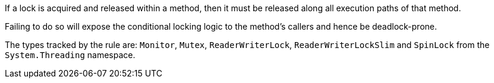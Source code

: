 If a lock is acquired and released within a method, then it must be released along all execution paths of that method.

Failing to do so will expose the conditional locking logic to the method's callers and hence be deadlock-prone.

The types tracked by the rule are: `Monitor`, `Mutex`, `ReaderWriterLock`, `ReaderWriterLockSlim` and `SpinLock` from the `System.Threading` namespace.
